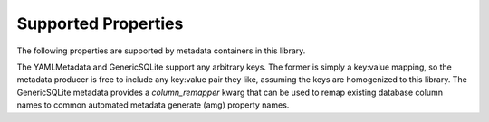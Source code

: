 .. _supported_properties:

Supported Properties
====================
The following properties are supported by metadata containers in this library.

The YAMLMetadata and GenericSQLite support any arbitrary keys. The former is simply a key:value mapping, so the metadata producer is free to include any key:value pair they like, assuming the keys are homogenized to this library. The GenericSQLite metadata provides a `column_remapper` kwarg that can be used to remap existing database column names to common automated metadata generate (amg) property names.

+-----------------------------+------------+--------------+--------------+--------------+-------------------+-----------------+--------------+---------------+-------------+
|                             | DbMetadata | FGDCMetadata | GDALMetadata | IsisMetadata | IsisFootPrintBlob | PcAlignMetadata | YAMLMetadata | GenericSQLite | IsisCamInfo |
+=============================+============+==============+==============+==============+===================+=================+==============+===============+=============+
| bands                       |            |              | x            |              |                   |                 | x            | x             |             |
+-----------------------------+------------+--------------+--------------+--------------+-------------------+-----------------+--------------+---------------+-------------|
| bbox                        | x          |              | x            | x            | x                 |                 | x            | x             | x           |
+-----------------------------+------------+--------------+--------------+--------------+-------------------+-----------------+--------------+---------------+-------------|
| centroid                    | x          |              |              | x            | x                 |                 | x            | x             | x           |
+-----------------------------+------------+--------------+--------------+--------------+-------------------+-----------------+--------------+---------------+-------------|
| crs                         |            |              | x            |              |                   |                 | x            | x             |             |
+-----------------------------+------------+--------------+--------------+--------------+-------------------+-----------------+--------------+---------------+-------------|
| description                 |            | x            |              |              |                   |                 | x            | x             |             |
+-----------------------------+------------+--------------+--------------+--------------+-------------------+-----------------+--------------+---------------+-------------|
| emission_angle              |            |              |              |              |                   | x               | x            | x             | x           |
+-----------------------------+------------+--------------+--------------+--------------+-------------------+-----------------+--------------+---------------+-------------|
| epsg                        |            |              | x            |              |                   |                 | x            | x             |             |
+-----------------------------+------------+--------------+--------------+--------------+-------------------+-----------------+--------------+---------------+-------------|
| extent_x                    |            |              | x            |              |                   |                 | x            | x             |             |
+-----------------------------+------------+--------------+--------------+--------------+-------------------+-----------------+--------------+---------------+-------------|
| extent_y                    |            |              | x            |              |                   |                 | x            | x             |             |
+-----------------------------+------------+--------------+--------------+--------------+-------------------+-----------------+--------------+---------------+-------------|
| extent_z                    |            |              | x            |              |                   |                 | x            | x             |             |
+-----------------------------+------------+--------------+--------------+--------------+-------------------+-----------------+--------------+---------------+-------------|
| footprint                   | x          |              |              | x            | x                 |                 | x            | x             | x           |
+-----------------------------+------------+--------------+--------------+--------------+-------------------+-----------------+--------------+---------------+-------------|
| geometry                    | x          |              |              | x            | x                 |                 | x            | x             | x           |
+-----------------------------+------------+--------------+--------------+--------------+-------------------+-----------------+--------------+---------------+-------------|
| geotransform                |            |              | x            |              |                   |                 | x            | x             |             |
+-----------------------------+------------+--------------+--------------+--------------+-------------------+-----------------+--------------+---------------+-------------|
| gsd                         |            |              | x            |              |                   |                 | x            | x             |             |
+-----------------------------+------------+--------------+--------------+--------------+-------------------+-----------------+--------------+---------------+-------------|
| incidence_angle             |            |              |              |              |                   |                 | x            | x             | x           |
+-----------------------------+------------+--------------+--------------+--------------+-------------------+-----------------+--------------+---------------+-------------|
| inverse_flattening          |            |              | x            |              |                   |                 | x            | x             |             |
+-----------------------------+------------+--------------+--------------+--------------+-------------------+-----------------+--------------+---------------+-------------|
| license                     |            | x            |              |              |                   |                 | x            | x             |             |
+-----------------------------+------------+--------------+--------------+--------------+-------------------+-----------------+--------------+---------------+-------------|
| local_solar_time            |            |              |              |              |                   |                 | x            | x             | x           |
+-----------------------------+------------+--------------+--------------+--------------+-------------------+-----------------+--------------+---------------+-------------|
| longitude_domain            |            |              |              | x            |                   |                 | x            | x             |             |
+-----------------------------+------------+--------------+--------------+--------------+-------------------+-----------------+--------------+---------------+-------------|
| longitude_origin            |            |              | x            |              |                   |                 | x            | x             |             |
+-----------------------------+------------+--------------+--------------+--------------+-------------------+-----------------+--------------+---------------+-------------|
| median_error                |            |              |              |              |                   | x               | x            | x             |             |
+-----------------------------+------------+--------------+--------------+--------------+-------------------+-----------------+--------------+---------------+-------------|
| north_azimuth               |            |              |              |              |                   |                 | x            | x             | x           |
+-----------------------------+------------+--------------+--------------+--------------+-------------------+-----------------+--------------+---------------+-------------|
| off_nadir                   |            |              |              |              |                   |                 | x            | x             | x           |
+-----------------------------+------------+--------------+--------------+--------------+-------------------+-----------------+--------------+---------------+-------------|
| phase_angle                 |            |              |              |              |                   |                 | x            | x             | x           |
+-----------------------------+------------+--------------+--------------+--------------+-------------------+-----------------+--------------+---------------+-------------|
| projjson                    |            |              | x            |              |                   |                 | x            | x             |             |
+-----------------------------+------------+--------------+--------------+--------------+-------------------+-----------------+--------------+---------------+-------------|
| projstr                     |            |              | x            |              |                   |                 | x            | x             |             |
+-----------------------------+------------+--------------+--------------+--------------+-------------------+-----------------+--------------+---------------+-------------|
| resolution_y                |            |              | x            |              |                   |                 | x            | x             |             |
+-----------------------------+------------+--------------+--------------+--------------+-------------------+-----------------+--------------+---------------+-------------|
| resolutsion_x               |            |              | x            |              |                   |                 | x            | x             |             |
+-----------------------------+------------+--------------+--------------+--------------+-------------------+-----------------+--------------+---------------+-------------|
| semi_major_axis             |            |              | x            |              |                   |                 | x            | x             |             |
+-----------------------------+------------+--------------+--------------+--------------+-------------------+-----------------+--------------+---------------+-------------|
| srs                         |            |              | x            |              |                   |                 | x            | x             |             |
+-----------------------------+------------+--------------+--------------+--------------+-------------------+-----------------+--------------+---------------+-------------|
| start_date                  |            | x            |              |              |                   |                 | x            | x             |             |
+-----------------------------+------------+--------------+--------------+--------------+-------------------+-----------------+--------------+---------------+-------------|
| stats_mean                  |            |              |              |              |                   |                 | x            | x             |             |
+-----------------------------+------------+--------------+--------------+--------------+-------------------+-----------------+--------------+---------------+-------------|
| stats_std                   |            |              |              |              |                   |                 | x            | x             | x           |
+-----------------------------+------------+--------------+--------------+--------------+-------------------+-----------------+--------------+---------------+-------------|
| stats_max                   |            |              |              |              |                   |                 | x            | x             | x           |
+-----------------------------+------------+--------------+--------------+--------------+-------------------+-----------------+--------------+---------------+-------------|
| stats_min                   |            |              |              |              |                   |                 | x            | x             | x           |
+-----------------------------+------------+--------------+--------------+--------------+-------------------+-----------------+--------------+---------------+-------------|
| stop_date                   |            | x            |              |              |                   |                 | x            | x             |             |
+-----------------------------+------------+--------------+--------------+--------------+-------------------+-----------------+--------------+---------------+-------------|
| subsolar_ground_azimuth     |            |              |              |              |                   |                 | x            | x             | x           |
+-----------------------------+------------+--------------+--------------+--------------+-------------------+-----------------+--------------+---------------+-------------|
| target                      |            |              |              |              |                   |                 | x            | x             | x           |
+-----------------------------+------------+--------------+--------------+--------------+-------------------+-----------------+--------------+---------------+-------------|
| title                       |            | x            |              |              |                   |                 | x            | x             |             |
+-----------------------------+------------+--------------+--------------+--------------+-------------------+-----------------+--------------+---------------+-------------|
| updated_date                |            | x            |              |              |                   |                 | x            | x             |             |
+-----------------------------+------------+--------------+--------------+--------------+-------------------+-----------------+--------------+---------------+-------------|
| vertical_accuracy_test_name |            |              |              |              |                   | x               | x            | x             |             |
+-----------------------------+------------+--------------+--------------+--------------+-------------------+-----------------+--------------+---------------+-------------|
| vertical_accuracy_value     |            |              |              |              |                   | x               | x            | x             |             |
+-----------------------------+------------+--------------+--------------+--------------+-------------------+-----------------+--------------+---------------+-------------|
| wkt2                        |            |              | x            |              |                   |                 | x            | x             |             |
+-----------------------------+------------+--------------+--------------+--------------+-------------------+-----------------+--------------+---------------+-------------|

